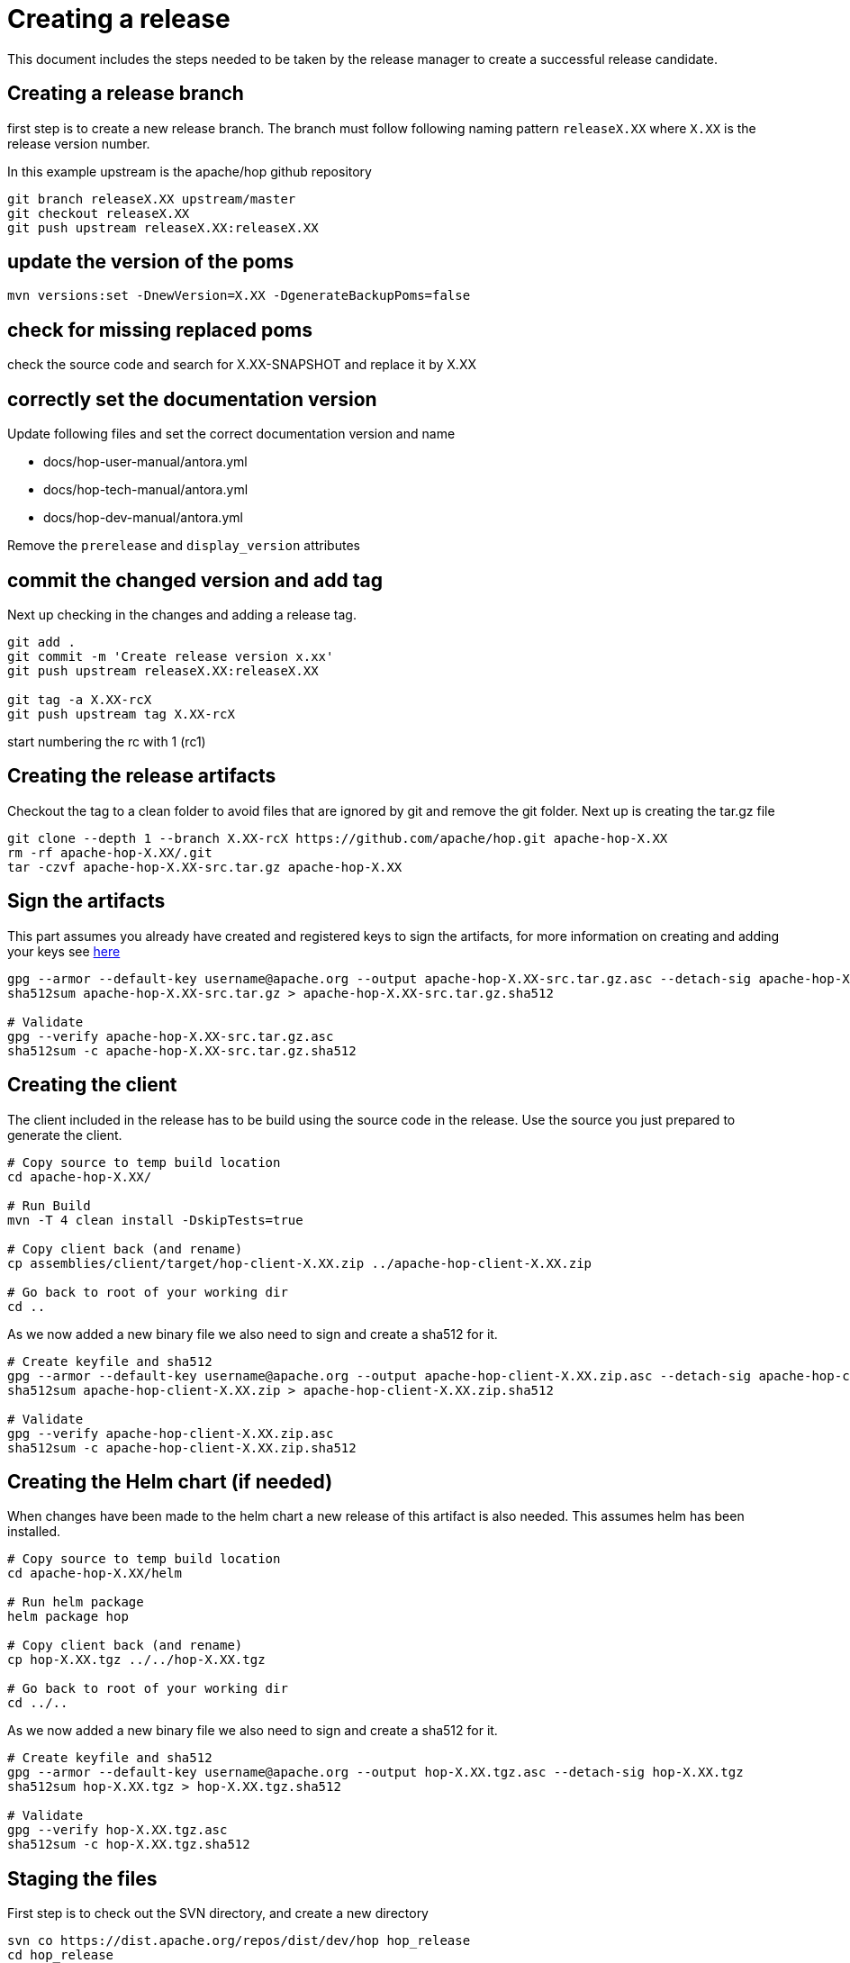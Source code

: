 ////
Licensed to the Apache Software Foundation (ASF) under one
or more contributor license agreements.  See the NOTICE file
distributed with this work for additional information
regarding copyright ownership.  The ASF licenses this file
to you under the Apache License, Version 2.0 (the
"License"); you may not use this file except in compliance
with the License.  You may obtain a copy of the License at
  http://www.apache.org/licenses/LICENSE-2.0
Unless required by applicable law or agreed to in writing,
software distributed under the License is distributed on an
"AS IS" BASIS, WITHOUT WARRANTIES OR CONDITIONS OF ANY
KIND, either express or implied.  See the License for the
specific language governing permissions and limitations
under the License.
////
:description: This document includes the steps needed to be taken by the release manager to create a successful release candidate.
[[CreatingARelease]]
= Creating a release

This document includes the steps needed to be taken by the release manager to create a successful release candidate.

== Creating a release branch

first step is to create a new release branch.
The branch must follow following naming pattern `releaseX.XX` where `X.XX` is the release version number.

In this example upstream is the apache/hop github repository

[source,bash]
----
git branch releaseX.XX upstream/master
git checkout releaseX.XX
git push upstream releaseX.XX:releaseX.XX
----

== update the version of the poms

[source,bash]
----
mvn versions:set -DnewVersion=X.XX -DgenerateBackupPoms=false
----

== check for missing replaced poms
check the source code and search for X.XX-SNAPSHOT and replace it by X.XX

== correctly set the documentation version
Update following files and set the correct documentation version and name

* docs/hop-user-manual/antora.yml
* docs/hop-tech-manual/antora.yml
* docs/hop-dev-manual/antora.yml

Remove the `prerelease` and `display_version` attributes

== commit the changed version and add tag

Next up checking in the changes and adding a release tag.

[source,bash]
----
git add .
git commit -m 'Create release version x.xx'
git push upstream releaseX.XX:releaseX.XX

git tag -a X.XX-rcX
git push upstream tag X.XX-rcX
----
start numbering the rc with 1 (rc1)

== Creating the release artifacts

Checkout the tag to a clean folder to avoid files that are ignored by git and remove the git folder.
Next up is creating the tar.gz file

[source,bash]
----
git clone --depth 1 --branch X.XX-rcX https://github.com/apache/hop.git apache-hop-X.XX
rm -rf apache-hop-X.XX/.git
tar -czvf apache-hop-X.XX-src.tar.gz apache-hop-X.XX
----

== Sign the artifacts

This part assumes you already have created and registered keys to sign the artifacts, for more information on creating and adding your keys see <<CreatingAKey,here>>

[source,bash]
----
gpg --armor --default-key username@apache.org --output apache-hop-X.XX-src.tar.gz.asc --detach-sig apache-hop-X.XX-src.tar.gz
sha512sum apache-hop-X.XX-src.tar.gz > apache-hop-X.XX-src.tar.gz.sha512

# Validate
gpg --verify apache-hop-X.XX-src.tar.gz.asc
sha512sum -c apache-hop-X.XX-src.tar.gz.sha512
----

== Creating the client

The client included in the release has to be build using the source code in the release.
Use the source you just prepared to generate the client.

[source,bash]
----
# Copy source to temp build location
cd apache-hop-X.XX/

# Run Build
mvn -T 4 clean install -DskipTests=true

# Copy client back (and rename)
cp assemblies/client/target/hop-client-X.XX.zip ../apache-hop-client-X.XX.zip

# Go back to root of your working dir
cd ..
----

As we now added a new binary file we also need to sign and create a sha512 for it.

[source,bash]
----
# Create keyfile and sha512
gpg --armor --default-key username@apache.org --output apache-hop-client-X.XX.zip.asc --detach-sig apache-hop-client-X.XX.zip
sha512sum apache-hop-client-X.XX.zip > apache-hop-client-X.XX.zip.sha512

# Validate
gpg --verify apache-hop-client-X.XX.zip.asc
sha512sum -c apache-hop-client-X.XX.zip.sha512
----

== Creating the Helm chart (if needed)

When changes have been made to the helm chart a new release of this artifact is also needed.
This assumes helm has been installed.

[source,bash]
----
# Copy source to temp build location
cd apache-hop-X.XX/helm

# Run helm package
helm package hop

# Copy client back (and rename)
cp hop-X.XX.tgz ../../hop-X.XX.tgz

# Go back to root of your working dir
cd ../..
----

As we now added a new binary file we also need to sign and create a sha512 for it.

[source,bash]
----
# Create keyfile and sha512
gpg --armor --default-key username@apache.org --output hop-X.XX.tgz.asc --detach-sig hop-X.XX.tgz
sha512sum hop-X.XX.tgz > hop-X.XX.tgz.sha512

# Validate
gpg --verify hop-X.XX.tgz.asc
sha512sum -c hop-X.XX.tgz.sha512
----

== Staging the files

First step is to check out the SVN directory, and create a new directory

[source,bash]
----
svn co https://dist.apache.org/repos/dist/dev/hop hop_release
cd hop_release
svn mkdir apache-hop-x.xx-rcx
----

Now copy over the following files in this new directory

[source,bash]
----
apache-hop-X.XX-src.tar.gz.sha512
apache-hop-X.XX-src.tar.gz.asc
apache-hop-X.XX-src.tar.gz
apache-hop-client-X.XX.zip.sha512
apache-hop-client-X.XX.zip.asc
apache-hop-client-X.XX.zip
----

Add and commit the files to svn

[source,bash]
----
cd apache-hop-x.xx-rcx
svn add *
svn status
svn commit -m 'Add release files for Apache hop X.XX-rcX'
----

Check if the files are uploaded https://dist.apache.org/repos/dist/dev/hop/[here]

== Send mail to dev list to announce new release candidate

Mail Template

----
Subject: [VOTE] Release Apache Hop X.XX-rcX
TO: dev@hop.apache.org

Hi All,

<INCLUDE SOME TEXT>

Build instructions can be found in the README included.

The tag to be voted on is X.XX-rcX <REPLACE TAG> (commit <COMMIT HASH>):
<URL TO TAG COMMIT>

The release files, including signatures, digests, etc. can be found at:
<INCLUDE URL TO DIST RC FOLDER>
https://dist.apache.org/repos/dist/dev/hop/apache-hop-X.XX-rcX/

The SHA512 Checksum for these artifacts is:
<INCLUDE CHECKSUM FROM SHA512 file>

Release artifacts are signed with the following key:
<ADD URL TO YOUR KEY ON A PUBLIC KEYSERVER>

For more information about the contents of this release, see:
<ADD URL TO RELEASE IN JIRA>

Please vote on releasing this package as Apache Hop X.XX!

The vote is open for 72 hours and passes if
a majority of at least 3 +1 PMC votes are cast.

[ ] +1 Release this package as Apache Hop X.XX
[ ] +0 No opinion
[ ] -1 Do not release this package because ...

Best Regards,
<YOUR NAME>

----

== Send a result mail to the dev mailing list

----
Subject: [RESULT] [VOTE] Release Apache Hop X.XX-rcX
TO: dev@hop.apache.org

Hello Team,

The vote to release Apache Hop X.XX - RCX has passed/failed.

+1 (binding):

+1 (non-binding)

+0

-1 (binding)

-1 (non-binding)

Thank you for reviewing this release candidate.

Cheers,
<YOUR NAME>
----

== [[CreatingAKey]]Creating a key

To generate and publish a key follow these steps, it is recommended to use your apache email as key alias.

[source,bash]
----
gpg --gen-key
gpg -k <username>@apache.org
# get the ID for your key
gpg --send-keys --keyserver php.mit.edu <KEY ID>
gpg --send-keys --keyserver keyserver.ubuntu.com <KEY ID>
----

Next step is to add your key to the key file in the Apache SVN repository.

[source,bash]
----
svn co https://dist.apache.org/repos/dist/dev/hop hop_release
cd hop_release
gpg --list-sigs <keyID> >> KEYS
gpg  --armor --export <keyID> >> KEYS
svn commit -m "added new public key to KEYS file"
----
